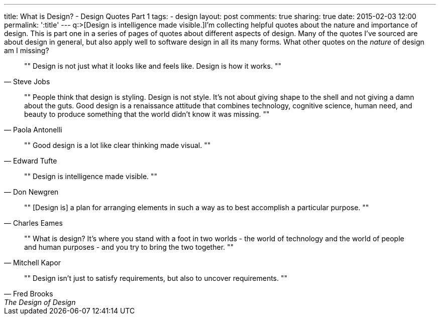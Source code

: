 ---
title: What is Design? - Design Quotes Part 1
tags:
- design
layout: post
comments: true
sharing: true
date: 2015-02-03 12:00
permalink: ':title'
---
q:>[Design is intelligence made visible.]I'm collecting helpful quotes about the nature and importance of design. This is part one in a series of pages of quotes about different aspects of design. Many of the quotes I've sourced are about design in general, but also apply well to software design in all its many forms. What other quotes on the _nature_ of design am I missing?

[quote, Steve Jobs]
""
Design is not just what it looks like and feels like. Design is how it works.
""

[quote, Paola Antonelli]
""
People think that design is styling. Design is not style. It's not about giving shape to the shell and not giving a damn about the guts. Good design is a renaissance attitude that combines technology, cognitive science, human need, and beauty to produce something that the world didn't know it was missing.
""

[quote, Edward Tufte]
""
Good design is a lot like clear thinking made visual.
""

[quote, Don Newgren]
""
Design is intelligence made visible.
""

[quote, Charles Eames]
""
[Design is] a plan for arranging elements in such a way as to best accomplish a particular purpose.
""

[quote, Mitchell Kapor]
""
What is design? It's where you stand with a foot in two worlds - the world of technology and the world of people and human purposes - and you try to bring the two together.
""

[quote, Fred Brooks, The Design of Design]
""
Design isn’t just to satisfy requirements, but also to uncover requirements.
""
